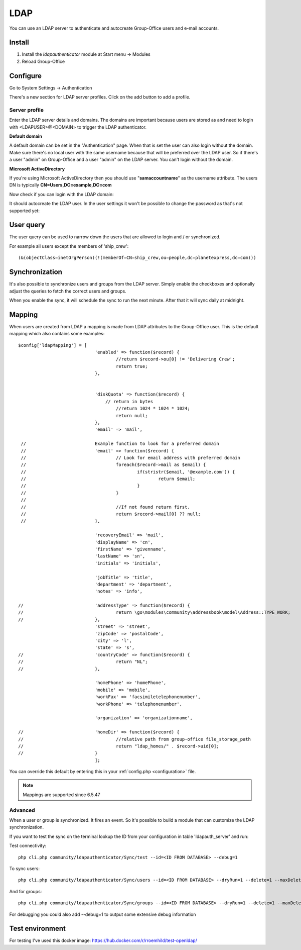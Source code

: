 LDAP
====

You can use an LDAP server to authenticate and autocreate Group-Office users and
e-mail accounts. 

Install
-------

1. Install the *ldapauthenticator* module at Start menu -> Modules
2. Reload Group-Office

Configure
---------

Go to System Settings -> Authentication

.. image:: ../../_static/ldap/4-ldap-authentication.png
   :width: 500px
   :alt: LDAP server profile

There's a new section for LDAP server profiles. Click on the add button to add 
a profile.

Server profile
``````````````
Enter the LDAP server details and domains.
The domains are important because users are stored as and need to login with <LDAPUSER>@<DOMAIN>
to trigger the LDAP authenticator.

.. image:: ../../_static/ldap/1-ldap-server-profile.png
   :width: 500px
   :alt: LDAP server profile

**Default domain**

A default domain can be set in the "Authentication" page. When that is set the user can also
login without the domain. Make sure there's no local user with the same username because that will
be preferred over the LDAP user. So if there's a user "admin" on Group-Office and a user "admin" on the
LDAP server. You can't login without the domain.

**Microsoft ActiveDirectory**

If you're using Microsoft ActiveDirectory then you should use "**samaccountname**" as the username attribute.
The users DN is typically **CN=Users,DC=example,DC=com**

Now check if you can login with the LDAP domain:

.. image:: ../../_static/ldap/2-ldap-login.png
   :width: 500px
   :alt: LDAP login

It should autocreate the LDAP user. In the user settings it won't be possible
to change the password as that's not supported yet:

.. image:: ../../_static/ldap/3-ldap-settings.png
   :width: 500px
   :alt: LDAP User settings


User query
----------
The user query can be used to narrow down the users that are allowed to login and / or synchronized.

For example all users except the members of 'ship_crew'::

    (&(objectClass=inetOrgPerson)(!(memberOf=CN=ship_crew,ou=people,dc=planetexpress,dc=com)))

Synchronization
---------------

It's also possible to synchronize users and groups from the LDAP server. Simply enable
the checkboxes and optionally adjust the queries to fetch the correct users and groups.

When you enable the sync, it will schedule the sync to run the next minute. After that 
it will sync daily at midnight.

.. image:: ../../_static/ldap/5-ldap-synchronization.png
   :width: 500px
   :alt: LDAP server profile


Mapping
-------

When users are created from LDAP a mapping is made from LDAP attributes to the Group-Office user.
This is the default mapping which also contains some examples::

   $config['ldapMapping'] = [
   				'enabled' => function($record) {
   					//return $record->ou[0] != 'Delivering Crew';
   					return true;
   				},


   				'diskQuota' => function($record) {
   				    // return in bytes
   					//return 1024 * 1024 * 1024;
   					return null;
   				},
   				'email' => 'mail',

    //				Example function to look for a preferred domain
    //				'email' => function($record) {
    //					// Look for email address with preferred domain
    //					foreach($record->mail as $email) {
    //						if(stristr($email, '@example.com')) {
    //							return $email;
    //						}
    //					}
    //
    //					//If not found return first.
    //					return $record->mail[0] ?? null;
    //				},

   				'recoveryEmail' => 'mail',
   				'displayName' => 'cn',
   				'firstName' => 'givenname',
   				'lastName' => 'sn',
   				'initials' => 'initials',

   				'jobTitle' => 'title',
   				'department' => 'department',
   				'notes' => 'info',

   //				'addressType' => function($record) {
   //					return \go\modules\community\addressbook\model\Address::TYPE_WORK;
   //				},
   				'street' => 'street',
   				'zipCode' => 'postalCode',
   				'city' => 'l',
   				'state' => 's',
   //				'countryCode' => function($record) {
   //					return "NL";
   //				},

   				'homePhone' => 'homePhone',
   				'mobile' => 'mobile',
   				'workFax' => 'facsimiletelephonenumber',
   				'workPhone' => 'telephonenumber',

   				'organization' => 'organizationname',

   //				'homeDir' => function($record) {
   //					//relative path from group-office file_storage_path
   //					return "ldap_homes/" . $record->uid[0];
   //				}
   				];

You can override this default by entering this in your :ref:`config.php <configuration>` file.

.. note:: Mappings are supported since 6.5.47

Advanced
````````
When a user or group is synchronized. It fires an event. So it's possible
to build a module that can customize the LDAP synchronization.

If you want to test the sync on the terminal lookup the ID from your configuration in table 'ldapauth_server' and run::

Test connectivity::

   php cli.php community/ldapauthenticator/Sync/test --id=<ID FROM DATABASE> --debug=1

To sync users::

   php cli.php community/ldapauthenticator/Sync/users --id=<ID FROM DATABASE> --dryRun=1 --delete=1 --maxDeletePercentage=50

And for groups::

   php cli.php community/ldapauthenticator/Sync/groups --id=<ID FROM DATABASE> --dryRun=1 --delete=1 --maxDeletePercentage=50

For debugging you could also add --debug=1 to output some extensive debug information

Test environment
----------------
For testing I've used this docker image: https://hub.docker.com/r/rroemhild/test-openldap/

